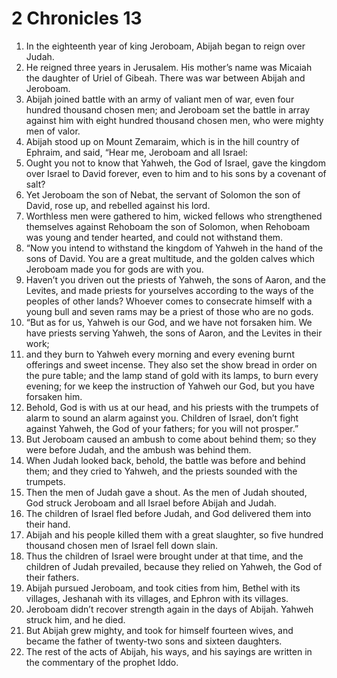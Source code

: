 ﻿
* 2 Chronicles 13
1. In the eighteenth year of king Jeroboam, Abijah began to reign over Judah. 
2. He reigned three years in Jerusalem. His mother’s name was Micaiah the daughter of Uriel of Gibeah. There was war between Abijah and Jeroboam. 
3. Abijah joined battle with an army of valiant men of war, even four hundred thousand chosen men; and Jeroboam set the battle in array against him with eight hundred thousand chosen men, who were mighty men of valor. 
4. Abijah stood up on Mount Zemaraim, which is in the hill country of Ephraim, and said, “Hear me, Jeroboam and all Israel: 
5. Ought you not to know that Yahweh, the God of Israel, gave the kingdom over Israel to David forever, even to him and to his sons by a covenant of salt? 
6. Yet Jeroboam the son of Nebat, the servant of Solomon the son of David, rose up, and rebelled against his lord. 
7. Worthless men were gathered to him, wicked fellows who strengthened themselves against Rehoboam the son of Solomon, when Rehoboam was young and tender hearted, and could not withstand them. 
8. “Now you intend to withstand the kingdom of Yahweh in the hand of the sons of David. You are a great multitude, and the golden calves which Jeroboam made you for gods are with you. 
9. Haven’t you driven out the priests of Yahweh, the sons of Aaron, and the Levites, and made priests for yourselves according to the ways of the peoples of other lands? Whoever comes to consecrate himself with a young bull and seven rams may be a priest of those who are no gods. 
10. “But as for us, Yahweh is our God, and we have not forsaken him. We have priests serving Yahweh, the sons of Aaron, and the Levites in their work; 
11. and they burn to Yahweh every morning and every evening burnt offerings and sweet incense. They also set the show bread in order on the pure table; and the lamp stand of gold with its lamps, to burn every evening; for we keep the instruction of Yahweh our God, but you have forsaken him. 
12. Behold, God is with us at our head, and his priests with the trumpets of alarm to sound an alarm against you. Children of Israel, don’t fight against Yahweh, the God of your fathers; for you will not prosper.” 
13. But Jeroboam caused an ambush to come about behind them; so they were before Judah, and the ambush was behind them. 
14. When Judah looked back, behold, the battle was before and behind them; and they cried to Yahweh, and the priests sounded with the trumpets. 
15. Then the men of Judah gave a shout. As the men of Judah shouted, God struck Jeroboam and all Israel before Abijah and Judah. 
16. The children of Israel fled before Judah, and God delivered them into their hand. 
17. Abijah and his people killed them with a great slaughter, so five hundred thousand chosen men of Israel fell down slain. 
18. Thus the children of Israel were brought under at that time, and the children of Judah prevailed, because they relied on Yahweh, the God of their fathers. 
19. Abijah pursued Jeroboam, and took cities from him, Bethel with its villages, Jeshanah with its villages, and Ephron with its villages. 
20. Jeroboam didn’t recover strength again in the days of Abijah. Yahweh struck him, and he died. 
21. But Abijah grew mighty, and took for himself fourteen wives, and became the father of twenty-two sons and sixteen daughters. 
22. The rest of the acts of Abijah, his ways, and his sayings are written in the commentary of the prophet Iddo. 

